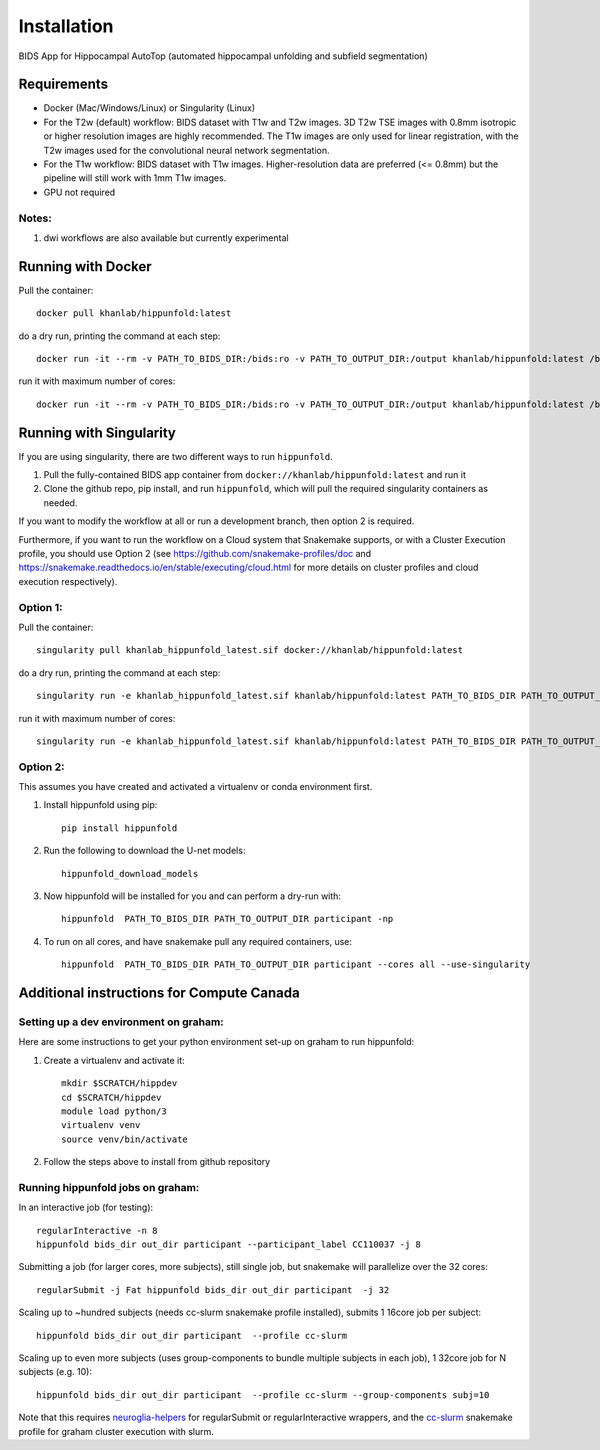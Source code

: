 Installation
============

BIDS App for Hippocampal AutoTop (automated hippocampal unfolding and subfield segmentation)

Requirements
------------

* Docker (Mac/Windows/Linux) or Singularity (Linux)

* For the T2w (default) workflow: BIDS dataset with T1w and T2w images. 3D T2w TSE images with 0.8mm isotropic or higher resolution images are highly recommended. The T1w images are only used for linear registration, with the T2w images used for the convolutional neural network segmentation.

* For the T1w workflow: BIDS dataset with T1w images. Higher-resolution data are preferred (<= 0.8mm) but the pipeline will still work with 1mm T1w images.



* GPU not required


Notes:
^^^^^^

#. dwi workflows are also available but currently experimental


Running with Docker
-------------------

Pull the container::

   docker pull khanlab/hippunfold:latest

do a dry run, printing the command at each step::

   docker run -it --rm -v PATH_TO_BIDS_DIR:/bids:ro -v PATH_TO_OUTPUT_DIR:/output khanlab/hippunfold:latest /bids /output participant -np 

run it with maximum number of cores::

   docker run -it --rm -v PATH_TO_BIDS_DIR:/bids:ro -v PATH_TO_OUTPUT_DIR:/output khanlab/hippunfold:latest /bids /output participant -p --cores all


Running with Singularity
------------------------


If you are using singularity, there are two different ways to run ``hippunfold``. 

1. Pull the fully-contained BIDS app container from ``docker://khanlab/hippunfold:latest`` and run it

2. Clone the github repo, pip install, and run ``hippunfold``, which will pull the required singularity containers as needed.

If you want to modify the workflow at all or run a development branch, then option 2 is required. 

Furthermore, if you want to run the workflow on a Cloud system that Snakemake supports, or with a Cluster Execution profile, you should use Option 2 (see https://github.com/snakemake-profiles/doc and https://snakemake.readthedocs.io/en/stable/executing/cloud.html for more details on cluster profiles and cloud execution respectively).


Option 1:
^^^^^^^^^

Pull the container::
   
   singularity pull khanlab_hippunfold_latest.sif docker://khanlab/hippunfold:latest

do a dry run, printing the command at each step::

   singularity run -e khanlab_hippunfold_latest.sif khanlab/hippunfold:latest PATH_TO_BIDS_DIR PATH_TO_OUTPUT_DIR participant -np 

run it with maximum number of cores::

   singularity run -e khanlab_hippunfold_latest.sif khanlab/hippunfold:latest PATH_TO_BIDS_DIR PATH_TO_OUTPUT_DIR participant  -p --cores all


Option 2:
^^^^^^^^^

This assumes you have created and activated a virtualenv or conda environment first.

#. Install hippunfold using pip::

    pip install hippunfold

#. Run the following to download the U-net models::

    hippunfold_download_models

#. Now hippunfold will be installed for you and can perform a dry-run with::

    hippunfold  PATH_TO_BIDS_DIR PATH_TO_OUTPUT_DIR participant -np

#. To run on all cores, and have snakemake pull any required containers, use::
    
    hippunfold  PATH_TO_BIDS_DIR PATH_TO_OUTPUT_DIR participant --cores all --use-singularity



Additional instructions for Compute Canada 
------------------------------------------

Setting up a dev environment on graham:
^^^^^^^^^^^^^^^^^^^^^^^^^^^^^^^^^^^^^^^

Here are some instructions to get your python environment set-up on graham to run hippunfold:

#. Create a virtualenv and activate it::

      mkdir $SCRATCH/hippdev
      cd $SCRATCH/hippdev
      module load python/3
      virtualenv venv
      source venv/bin/activate

#. Follow the steps above to install from github repository

Running hippunfold jobs on graham:
^^^^^^^^^^^^^^^^^^^^^^^^^^^^^^^^^^

In an interactive job (for testing)::
    
    regularInteractive -n 8
    hippunfold bids_dir out_dir participant --participant_label CC110037 -j 8


Submitting a job (for larger cores, more subjects), still single job, but snakemake will parallelize over the 32 cores::

    regularSubmit -j Fat hippunfold bids_dir out_dir participant  -j 32


Scaling up to ~hundred subjects (needs cc-slurm snakemake profile installed), submits 1 16core job per subject::
    
    hippunfold bids_dir out_dir participant  --profile cc-slurm


Scaling up to even more subjects (uses group-components to bundle multiple subjects in each job), 1 32core job for N subjects (e.g. 10)::
    
    hippunfold bids_dir out_dir participant  --profile cc-slurm --group-components subj=10

Note that this requires `neuroglia-helpers <https://github.com/khanlab/neuroglia-helpers>`_ for regularSubmit or regularInteractive wrappers, and the `cc-slurm <https://github.com/khanlab/cc-slurm>`_ snakemake profile for graham cluster execution with slurm. 
